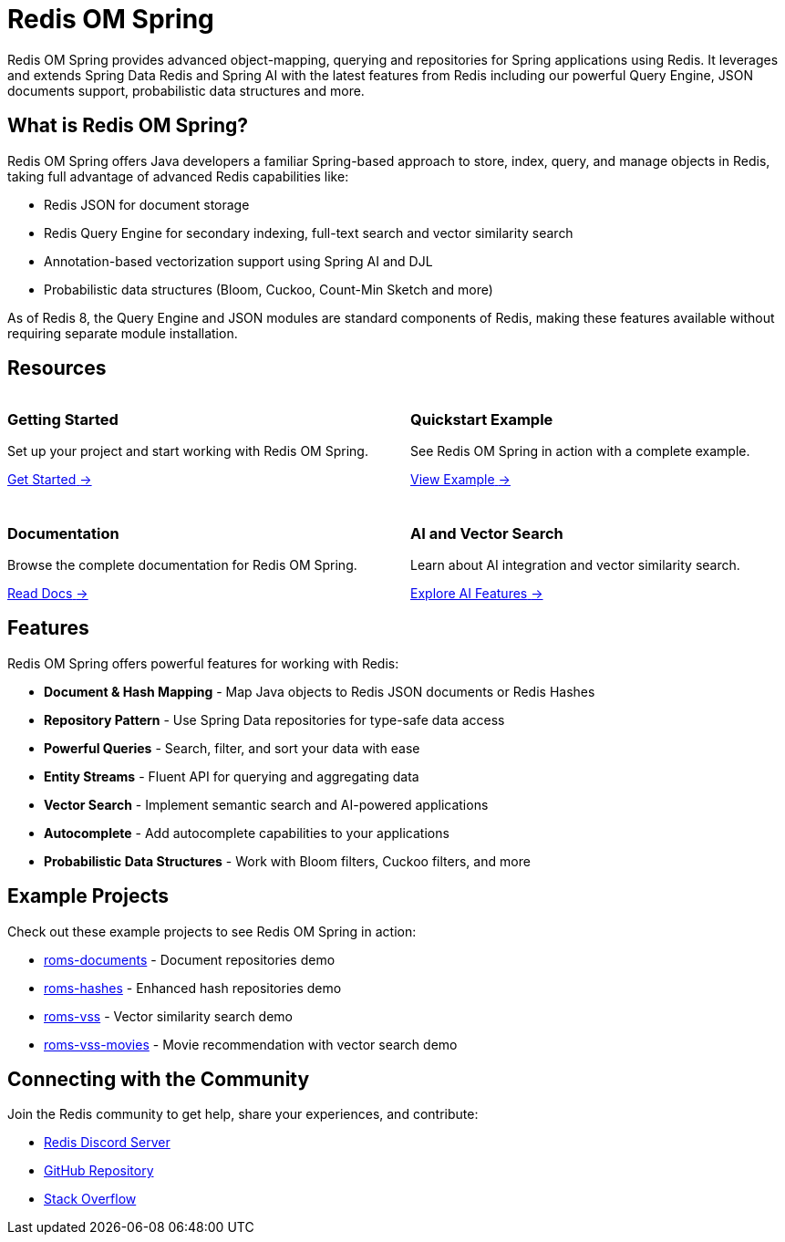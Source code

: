 = Redis OM Spring
:!sectids:
:imagesdir: ./images

[.lead]
Redis OM Spring provides advanced object-mapping, querying and repositories for Spring applications using Redis. It leverages and extends Spring Data Redis and Spring AI with the latest features from Redis including our powerful Query Engine, JSON documents support, probabilistic data structures and more.

== What is Redis OM Spring?

Redis OM Spring offers Java developers a familiar Spring-based approach to store, index, query, and manage objects in Redis, taking full advantage of advanced Redis capabilities like:

* Redis JSON for document storage
* Redis Query Engine for secondary indexing, full-text search and vector similarity search
* Annotation-based vectorization support using Spring AI and DJL
* Probabilistic data structures (Bloom, Cuckoo, Count-Min Sketch and more)

As of Redis 8, the Query Engine and JSON modules are standard components of Redis, making these features available without requiring separate module installation.

== Resources

++++
<div class="cards">
  <div class="card">
    <div class="card-body">
      <h3 class="card-title">Getting Started</h3>
      <p>Set up your project and start working with Redis OM Spring.</p>
      <a href="setup.html" class="arrow-link">
        <span class="title-container">
          <span class="title">Get Started</span>
        </span>
        <span class="arrow">→</span>
      </a>
    </div>
  </div>
  <div class="card">
    <div class="card-body">
      <h3 class="card-title">Quickstart Example</h3>
      <p>See Redis OM Spring in action with a complete example.</p>
      <a href="quickstart.html" class="arrow-link">
        <span class="title-container">
          <span class="title">View Example</span>
        </span>
        <span class="arrow">→</span>
      </a>
    </div>
  </div>
  <div class="card">
    <div class="card-body">
      <h3 class="card-title">Documentation</h3>
      <p>Browse the complete documentation for Redis OM Spring.</p>
      <a href="overview.html" class="arrow-link">
        <span class="title-container">
          <span class="title">Read Docs</span>
        </span>
        <span class="arrow">→</span>
      </a>
    </div>
  </div>
  <div class="card">
    <div class="card-body">
      <h3 class="card-title">AI and Vector Search</h3>
      <p>Learn about AI integration and vector similarity search.</p>
      <a href="ai-overview.html" class="arrow-link">
        <span class="title-container">
          <span class="title">Explore AI Features</span>
        </span>
        <span class="arrow">→</span>
      </a>
    </div>
  </div>
</div>
<style>
.cards {
  display: grid;
  grid-template-columns: repeat(2, 1fr);
  gap: 1.5rem;
}
@media (max-width: 768px) {
  .cards {
    grid-template-columns: 1fr;
  }
}
</style>
++++

== Features

Redis OM Spring offers powerful features for working with Redis:

* *Document & Hash Mapping* - Map Java objects to Redis JSON documents or Redis Hashes
* *Repository Pattern* - Use Spring Data repositories for type-safe data access
* *Powerful Queries* - Search, filter, and sort your data with ease
* *Entity Streams* - Fluent API for querying and aggregating data
* *Vector Search* - Implement semantic search and AI-powered applications
* *Autocomplete* - Add autocomplete capabilities to your applications
* *Probabilistic Data Structures* - Work with Bloom filters, Cuckoo filters, and more

== Example Projects

Check out these example projects to see Redis OM Spring in action:

* https://github.com/redis/redis-om-spring/tree/main/demos/roms-documents[roms-documents^] - Document repositories demo
* https://github.com/redis/redis-om-spring/tree/main/demos/roms-hashes[roms-hashes^] - Enhanced hash repositories demo
* https://github.com/redis/redis-om-spring/tree/main/demos/roms-vss[roms-vss^] - Vector similarity search demo
* https://github.com/redis/redis-om-spring/tree/main/demos/roms-vss-movies[roms-vss-movies^] - Movie recommendation with vector search demo

== Connecting with the Community

Join the Redis community to get help, share your experiences, and contribute:

* https://discord.gg/redis[Redis Discord Server^]
* https://github.com/redis/redis-om-spring[GitHub Repository^]
* https://stackoverflow.com/questions/tagged/redis-om-spring[Stack Overflow^]